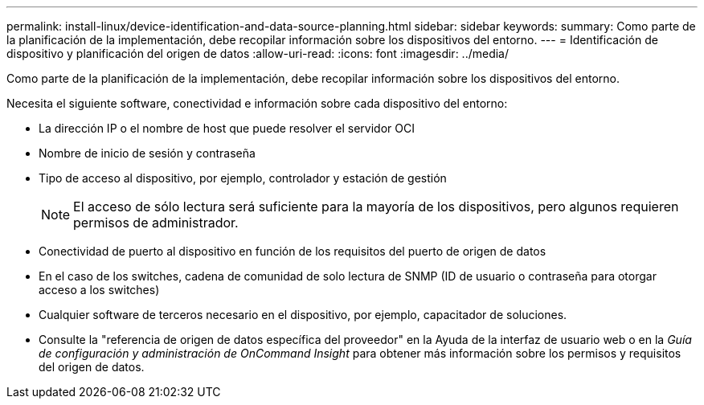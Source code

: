 ---
permalink: install-linux/device-identification-and-data-source-planning.html 
sidebar: sidebar 
keywords:  
summary: Como parte de la planificación de la implementación, debe recopilar información sobre los dispositivos del entorno. 
---
= Identificación de dispositivo y planificación del origen de datos
:allow-uri-read: 
:icons: font
:imagesdir: ../media/


[role="lead"]
Como parte de la planificación de la implementación, debe recopilar información sobre los dispositivos del entorno.

Necesita el siguiente software, conectividad e información sobre cada dispositivo del entorno:

* La dirección IP o el nombre de host que puede resolver el servidor OCI
* Nombre de inicio de sesión y contraseña
* Tipo de acceso al dispositivo, por ejemplo, controlador y estación de gestión
+
[NOTE]
====
El acceso de sólo lectura será suficiente para la mayoría de los dispositivos, pero algunos requieren permisos de administrador.

====
* Conectividad de puerto al dispositivo en función de los requisitos del puerto de origen de datos
* En el caso de los switches, cadena de comunidad de solo lectura de SNMP (ID de usuario o contraseña para otorgar acceso a los switches)
* Cualquier software de terceros necesario en el dispositivo, por ejemplo, capacitador de soluciones.
* Consulte la "referencia de origen de datos específica del proveedor" en la Ayuda de la interfaz de usuario web o en la _Guía de configuración y administración de OnCommand Insight_ para obtener más información sobre los permisos y requisitos del origen de datos.


